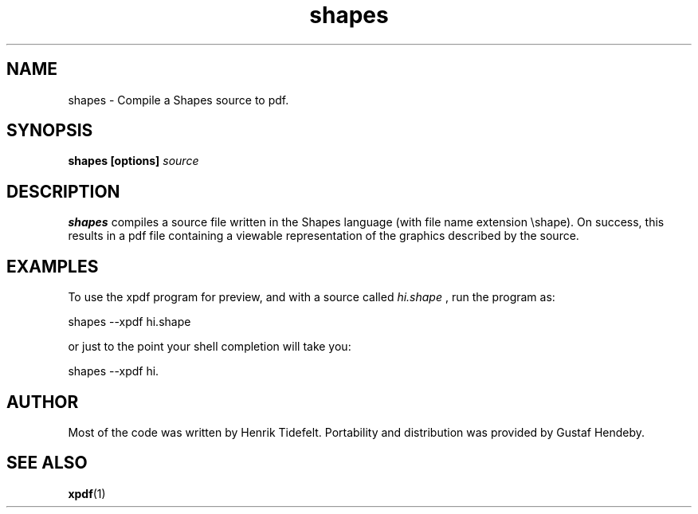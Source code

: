 .TH shapes 1 20071107 Tiddes "The Shapes language compiler"
.SH NAME
shapes \- Compile a Shapes source to pdf.
.SH SYNOPSIS
.B shapes [options]
.I source
.SH DESCRIPTION
.B shapes
compiles a source file written in the Shapes language (with file name extension \eshape).  On success, this results in a pdf file containing a viewable representation of the graphics described by the source.
.SH EXAMPLES
To use the xpdf program for preview, and with a source called 
.I hi.shape
, run the program as:

.br
  shapes --xpdf hi.shape

or just to the point your shell completion will take you:

.br
  shapes --xpdf hi.

.SH "AUTHOR"
Most of the code was written by Henrik Tidefelt.  Portability and distribution was provided by Gustaf Hendeby.
.SH "SEE ALSO"
.BR xpdf (1)
